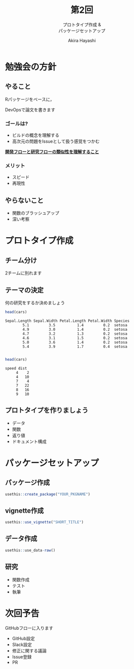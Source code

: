 #+TITLE: 第2回
#+SUBTITLE: プロトタイプ作成 &@@latex:\\@@ @@html:<br>@@ パッケージセットアップ
#+Author: Akira Hayashi

#+REVEAL_ROOT: https://revealjs.com/
#+REVEAL_HLEVEL: 1
#+REVEAL_THEME: black
#+REVEAL_TRANS: slide
#+REVEAL_TITLE_SLIDE: <h2>%t</h2><h3>%s</h2><br><br><h4>勉強会: DevOpsで論文を書こう！</h4><h4>%m</h4>

#+OPTIONS: num:nil toc:1 reveal_toc_footer:t
#+MACRO: color @@html:<font color="$1">$2</font>@@
* 勉強会の方針
** やること
Rパッケージをベースに，

DevOpsで論文を書きます
*** ゴールは?
- ビルドの概念を理解する
- 高次元の問題をIssueとして扱う感覚をつかむ

_*開発フローと研究フローの類似性を理解すること*_
*** メリット
- スピード
- 再現性
** やらないこと
- 関数のブラッシュアップ
- 深い考察
* プロトタイプ作成
** チーム分け
2チームに別れます
** テーマの決定
何の研究をするか決めましょう
#+BEGIN_SRC R
  head(cars)
#+END_SRC

#+BEGIN_EXAMPLE
  Sepal.Length Sepal.Width Petal.Length Petal.Width Species
          5.1         3.5          1.4         0.2  setosa
          4.9         3.0          1.4         0.2  setosa
          4.7         3.2          1.3         0.2  setosa
          4.6         3.1          1.5         0.2  setosa
          5.0         3.6          1.4         0.2  setosa
          5.4         3.9          1.7         0.4  setosa

#+END_EXAMPLE


#+BEGIN_SRC R
head(cars)
#+END_SRC

#+BEGIN_EXAMPLE
speed dist
     4    2
     4   10
     7    4
     7   22
     8   16
     9   10
#+END_EXAMPLE


** プロトタイプを作りましょう
- データ
- 関数
- 返り値
- ドキュメント構成
* パッケージセットアップ
** パッケージ作成
#+BEGIN_SRC R
  usethis::create_package("YOUR_PKGNAME")
#+END_SRC
** vignette作成
#+BEGIN_SRC R
  usethis::use_vignette("SHORT_TITLE")
#+END_SRC
** データ作成
#+BEGIN_SRC R
  usethis::use_data-raw()
#+END_SRC
** 研究
- 関数作成
- テスト
- 執筆
* 次回予告
GitHubフローに入ります
- GitHub設定
- Slack設定
- 修正に関する議論
- Issue登録
- PR
